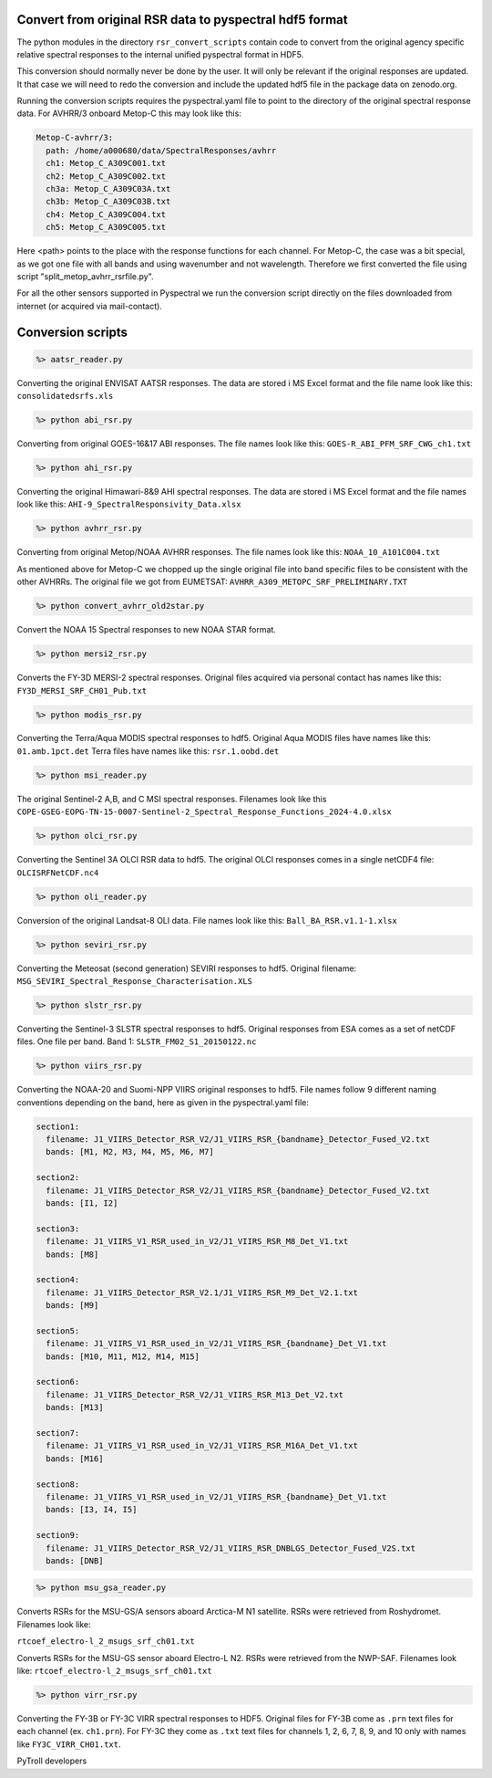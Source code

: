 Convert from original RSR data to pyspectral hdf5 format
^^^^^^^^^^^^^^^^^^^^^^^^^^^^^^^^^^^^^^^^^^^^^^^^^^^^^^^^

The python modules in the directory ``rsr_convert_scripts`` contain code to convert
from the original agency specific relative spectral responses to the internal
unified pyspectral format in HDF5.

This conversion should normally never be done by the user. It will only be
relevant if the original responses are updated. It that case we will need to
redo the conversion and include the updated hdf5 file in the package data on
zenodo.org.

Running the conversion scripts requires the pyspectral.yaml file to point to
the directory of the original spectral response data. For AVHRR/3 onboard
Metop-C this may look like this:

.. code-block:: ini
                
   Metop-C-avhrr/3:
     path: /home/a000680/data/SpectralResponses/avhrr
     ch1: Metop_C_A309C001.txt
     ch2: Metop_C_A309C002.txt
     ch3a: Metop_C_A309C03A.txt
     ch3b: Metop_C_A309C03B.txt
     ch4: Metop_C_A309C004.txt
     ch5: Metop_C_A309C005.txt

     
Here <path> points to the place with the response functions for each
channel. For Metop-C, the case was a bit special, as we got one file with all
bands and using wavenumber and not wavelength. Therefore we first converted the
file using script "split_metop_avhrr_rsrfile.py".

For all the other sensors supported in Pyspectral we run the conversion script
directly on the files downloaded from internet (or acquired via mail-contact).


Conversion scripts
^^^^^^^^^^^^^^^^^^

.. code::

   %> aatsr_reader.py

Converting the original ENVISAT AATSR responses. The data are stored i MS Excel
format and the file name look like this: ``consolidatedsrfs.xls``

.. code::
   
   %> python abi_rsr.py

Converting from original GOES-16&17 ABI responses. The file names look like this: ``GOES-R_ABI_PFM_SRF_CWG_ch1.txt``


.. code::
   
   %> python ahi_rsr.py

Converting the original Himawari-8&9 AHI spectral responses. The data are stored i MS Excel
format and the file names look like this: ``AHI-9_SpectralResponsivity_Data.xlsx``


.. code::
   
   %> python avhrr_rsr.py

Converting from original Metop/NOAA AVHRR responses. The file names look like this: ``NOAA_10_A101C004.txt``

As mentioned above for Metop-C we chopped up the single original file into band
specific files to be consistent with the other AVHRRs. The original file we got
from EUMETSAT: ``AVHRR_A309_METOPC_SRF_PRELIMINARY.TXT``

.. code::

   %> python convert_avhrr_old2star.py

Convert the NOAA 15 Spectral responses to new NOAA STAR format.

.. code::
   
   %> python mersi2_rsr.py

Converts the FY-3D MERSI-2 spectral responses. Original files acquired via
personal contact has names like this: ``FY3D_MERSI_SRF_CH01_Pub.txt``

.. code::

   %> python modis_rsr.py

Converting the Terra/Aqua MODIS spectral responses to hdf5.
Original Aqua MODIS files have names like this: ``01.amb.1pct.det``
Terra files have names like this: ``rsr.1.oobd.det``

.. code::

   %> python msi_reader.py

The original Sentinel-2 A,B, and C MSI spectral responses. Filenames look like this
``COPE-GSEG-EOPG-TN-15-0007-Sentinel-2_Spectral_Response_Functions_2024-4.0.xlsx``
   
.. code::

   %> python olci_rsr.py

Converting the Sentinel 3A OLCI RSR data to hdf5. The original OLCI
responses comes in a single netCDF4 file: ``OLCISRFNetCDF.nc4``

.. code::

   %> python oli_reader.py

Conversion of the original Landsat-8 OLI data. File names look like this: ``Ball_BA_RSR.v1.1-1.xlsx``

.. code::

   %> python seviri_rsr.py

Converting the Meteosat (second generation) SEVIRI responses to hdf5. Original
filename: ``MSG_SEVIRI_Spectral_Response_Characterisation.XLS``

.. code::

   %> python slstr_rsr.py

Converting the Sentinel-3 SLSTR spectral responses to hdf5. Original responses
from ESA comes as a set of netCDF files. One file per band. Band 1:
``SLSTR_FM02_S1_20150122.nc``

.. code::

   %> python viirs_rsr.py

Converting the NOAA-20 and Suomi-NPP VIIRS original responses to hdf5. File names
follow 9 different naming conventions depending on the band, here as given in
the pyspectral.yaml file:

.. code-block:: ini

   section1:
     filename: J1_VIIRS_Detector_RSR_V2/J1_VIIRS_RSR_{bandname}_Detector_Fused_V2.txt
     bands: [M1, M2, M3, M4, M5, M6, M7]

   section2:
     filename: J1_VIIRS_Detector_RSR_V2/J1_VIIRS_RSR_{bandname}_Detector_Fused_V2.txt
     bands: [I1, I2]

   section3:
     filename: J1_VIIRS_V1_RSR_used_in_V2/J1_VIIRS_RSR_M8_Det_V1.txt
     bands: [M8]
    
   section4:
     filename: J1_VIIRS_Detector_RSR_V2.1/J1_VIIRS_RSR_M9_Det_V2.1.txt
     bands: [M9]
  
   section5:
     filename: J1_VIIRS_V1_RSR_used_in_V2/J1_VIIRS_RSR_{bandname}_Det_V1.txt
     bands: [M10, M11, M12, M14, M15]

   section6:
     filename: J1_VIIRS_Detector_RSR_V2/J1_VIIRS_RSR_M13_Det_V2.txt
     bands: [M13]

   section7:
     filename: J1_VIIRS_V1_RSR_used_in_V2/J1_VIIRS_RSR_M16A_Det_V1.txt
     bands: [M16]

   section8:
     filename: J1_VIIRS_V1_RSR_used_in_V2/J1_VIIRS_RSR_{bandname}_Det_V1.txt
     bands: [I3, I4, I5]

   section9:
     filename: J1_VIIRS_Detector_RSR_V2/J1_VIIRS_RSR_DNBLGS_Detector_Fused_V2S.txt
     bands: [DNB]

.. code::

   %> python msu_gsa_reader.py

Converts RSRs for the MSU-GS/A sensors aboard Arctica-M N1 satellite.
RSRs were retrieved from Roshydromet. Filenames look like:

``rtcoef_electro-l_2_msugs_srf_ch01.txt``

Converts RSRs for the MSU-GS sensor aboard Electro-L N2. RSRs were retrieved from the NWP-SAF.
Filenames look like:
``rtcoef_electro-l_2_msugs_srf_ch01.txt``

.. code::

    %> python virr_rsr.py

Converting the FY-3B or FY-3C VIRR spectral responses to HDF5. Original files
for FY-3B come as ``.prn`` text files for each channel (ex. ``ch1.prn``). For
FY-3C they come as ``.txt`` text files for channels 1, 2, 6, 7, 8, 9, and 10
only with names like ``FY3C_VIRR_CH01.txt``.

PyTroll developers


